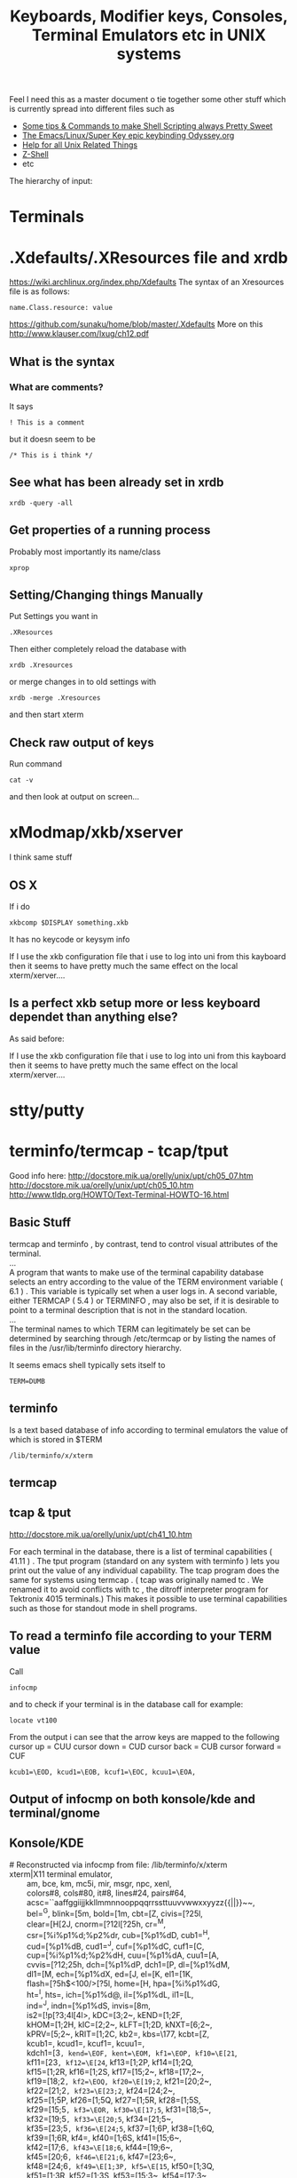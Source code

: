 #+TITLE: Keyboards, Modifier keys, Consoles, Terminal Emulators etc in UNIX systems

Feel I need this as a master document o tie together some other stuff which is currently spread into different files such as
 - [[file:Shell%20Scripting%20Magic.org][Some tips & Commands to make Shell Scripting always Pretty Sweet]]
 - [[file:my%20emacs%20and%20keybinding%20dilemma.org][The Emacs/Linux/Super Key epic keybinding Odyssey.org]]
 - [[file:Unix%20Systems%20Help.org][Help for all Unix Related Things]]
 - [[file:Z-Shell.org][Z-Shell]]
 - etc

The hierarchy of input:
* Terminals
* .Xdefaults/.XResources file and xrdb
https://wiki.archlinux.org/index.php/Xdefaults
The syntax of an Xresources file is as follows:
: name.Class.resource: value
https://github.com/sunaku/home/blob/master/.Xdefaults
More on this
http://www.klauser.com/lxug/ch12.pdf

** What is the syntax
*** What are comments?
It says 
: ! This is a comment
but it doesn seem to be
: /* This is i think */
** See what has been already set in xrdb
: xrdb -query -all
** Get properties of a running process
Probably most importantly its name/class
: xprop
** Setting/Changing things Manually
Put Settings you want in
: .XResources
Then either completely reload the database with
: xrdb .Xresources
or merge changes in to old settings with
: xrdb -merge .Xresources
and then start xterm
** Check raw output of keys
Run command
: cat -v
and then look at output on screen...
* xModmap/xkb/xserver
I think same stuff
** OS X
If i do 
: xkbcomp $DISPLAY something.xkb
It has no keycode or keysym info

If I use the xkb configuration file that i use to log into uni from this kayboard then it seems to have pretty much the same effect on the local xterm/xerver....

** Is a perfect xkb setup more or less keyboard dependet than anything else?
As said before:

If I use the xkb configuration file that i use to log into uni from this kayboard then it seems to have pretty much the same effect on the local xterm/xerver....
* stty/putty
* terminfo/termcap - tcap/tput
Good info here:
http://docstore.mik.ua/orelly/unix/upt/ch05_07.htm
http://docstore.mik.ua/orelly/unix/upt/ch05_10.htm
http://www.tldp.org/HOWTO/Text-Terminal-HOWTO-16.html
** Basic Stuff
#+BEGIN_VERSE
termcap and terminfo , by contrast, tend to control visual attributes of the terminal.
...
A program that wants to make use of the terminal capability database selects an entry according to the value of the TERM environment variable ( 6.1 ) . This variable is typically set when a user logs in. A second variable, either TERMCAP ( 5.4 ) or TERMINFO , may also be set, if it is desirable to point to a terminal description that is not in the standard location.
...
The terminal names to which TERM can legitimately be set can be determined by searching through /etc/termcap or by listing the names of files in the /usr/lib/terminfo directory hierarchy.
#+END_VERSE
It seems emacs shell typically sets itself to 
: TERM=DUMB
** terminfo
Is a text based database of info according to terminal emulators the value of which is stored in $TERM
: /lib/terminfo/x/xterm
** termcap
** tcap & tput
http://docstore.mik.ua/orelly/unix/upt/ch41_10.htm
#+BEGIN_VERSE
For each terminal in the database, there is a list of terminal capabilities ( 41.11 ) . The tput program (standard on any system with terminfo ) lets you print out the value of any individual capability. The tcap program does the same for systems using termcap . ( tcap was originally named tc . We renamed it to avoid conflicts with tc , the ditroff interpreter program for Tektronix 4015 terminals.) This makes it possible to use terminal capabilities such as those for standout mode in shell programs.
#+END_VERSE
** To read a terminfo file according to your TERM value
Call
: infocmp
and to check if your terminal is in the database call for example:
: locate vt100

From the output i can see that the arrow keys are mapped to the following
cursor up = CUU
cursor down = CUD
cursor back = CUB
cursor forward = CUF
: kcub1=\EOD, kcud1=\EOB, kcuf1=\EOC, kcuu1=\EOA,

** Output of infocmp on both konsole/kde and terminal/gnome
** Konsole/KDE
#+BEGIN_VERSE
#       Reconstructed via infocmp from file: /lib/terminfo/x/xterm
xterm|X11 terminal emulator,
        am, bce, km, mc5i, mir, msgr, npc, xenl,
        colors#8, cols#80, it#8, lines#24, pairs#64,
        acsc=``aaffggiijjkkllmmnnooppqqrrssttuuvvwwxxyyzz{{||}}~~,
        bel=^G, blink=\E[5m, bold=\E[1m, cbt=\E[Z, civis=\E[?25l,
        clear=\E[H\E[2J, cnorm=\E[?12l\E[?25h, cr=^M,
        csr=\E[%i%p1%d;%p2%dr, cub=\E[%p1%dD, cub1=^H,
        cud=\E[%p1%dB, cud1=^J, cuf=\E[%p1%dC, cuf1=\E[C,
        cup=\E[%i%p1%d;%p2%dH, cuu=\E[%p1%dA, cuu1=\E[A,
        cvvis=\E[?12;25h, dch=\E[%p1%dP, dch1=\E[P, dl=\E[%p1%dM,
        dl1=\E[M, ech=\E[%p1%dX, ed=\E[J, el=\E[K, el1=\E[1K,
        flash=\E[?5h$<100/>\E[?5l, home=\E[H, hpa=\E[%i%p1%dG,
        ht=^I, hts=\EH, ich=\E[%p1%d@, il=\E[%p1%dL, il1=\E[L,
        ind=^J, indn=\E[%p1%dS, invis=\E[8m,
        is2=\E[!p\E[?3;4l\E[4l\E>, kDC=\E[3;2~, kEND=\E[1;2F,
        kHOM=\E[1;2H, kIC=\E[2;2~, kLFT=\E[1;2D, kNXT=\E[6;2~,
        kPRV=\E[5;2~, kRIT=\E[1;2C, kb2=\EOE, kbs=\177, kcbt=\E[Z,
        kcub1=\EOD, kcud1=\EOB, kcuf1=\EOC, kcuu1=\EOA,
        kdch1=\E[3~, kend=\EOF, kent=\EOM, kf1=\EOP, kf10=\E[21~,
        kf11=\E[23~, kf12=\E[24~, kf13=\E[1;2P, kf14=\E[1;2Q,
        kf15=\E[1;2R, kf16=\E[1;2S, kf17=\E[15;2~, kf18=\E[17;2~,
        kf19=\E[18;2~, kf2=\EOQ, kf20=\E[19;2~, kf21=\E[20;2~,
        kf22=\E[21;2~, kf23=\E[23;2~, kf24=\E[24;2~,
        kf25=\E[1;5P, kf26=\E[1;5Q, kf27=\E[1;5R, kf28=\E[1;5S,
        kf29=\E[15;5~, kf3=\EOR, kf30=\E[17;5~, kf31=\E[18;5~,
        kf32=\E[19;5~, kf33=\E[20;5~, kf34=\E[21;5~,
        kf35=\E[23;5~, kf36=\E[24;5~, kf37=\E[1;6P, kf38=\E[1;6Q,
        kf39=\E[1;6R, kf4=\EOS, kf40=\E[1;6S, kf41=\E[15;6~,
        kf42=\E[17;6~, kf43=\E[18;6~, kf44=\E[19;6~,
        kf45=\E[20;6~, kf46=\E[21;6~, kf47=\E[23;6~,
        kf48=\E[24;6~, kf49=\E[1;3P, kf5=\E[15~, kf50=\E[1;3Q,
        kf51=\E[1;3R, kf52=\E[1;3S, kf53=\E[15;3~, kf54=\E[17;3~,
        kf55=\E[18;3~, kf56=\E[19;3~, kf57=\E[20;3~,
        kf58=\E[21;3~, kf59=\E[23;3~, kf6=\E[17~, kf60=\E[24;3~,
        kf61=\E[1;4P, kf62=\E[1;4Q, kf63=\E[1;4R, kf7=\E[18~,
        kf8=\E[19~, kf9=\E[20~, khome=\EOH, kich1=\E[2~,
        kind=\E[1;2B, kmous=\E[M, knp=\E[6~, kpp=\E[5~,
        kri=\E[1;2A, mc0=\E[i, mc4=\E[4i, mc5=\E[5i, meml=\El,
        memu=\Em, op=\E[39;49m, rc=\E8, rev=\E[7m, ri=\EM,
        rin=\E[%p1%dT, rmacs=\E(B, rmam=\E[?7l, rmcup=\E[?1049l,
        rmir=\E[4l, rmkx=\E[?1l\E>, rmso=\E[27m, rmul=\E[24m,
        rs1=\Ec, rs2=\E[!p\E[?3;4l\E[4l\E>, sc=\E7,
        setab=\E[4%p1%dm, setaf=\E[3%p1%dm,
        setb=\E[4%?%p1%{1}%=%t4%e%p1%{3}%=%t6%e%p1%{4}%=%t1%e%p1%{6}%=%t3%e%p1%d%;m,
        setf=\E[3%?%p1%{1}%=%t4%e%p1%{3}%=%t6%e%p1%{4}%=%t1%e%p1%{6}%=%t3%e%p1%d%;m,
        sgr=%?%p9%t\E(0%e\E(B%;\E[0%?%p6%t;1%;%?%p2%t;4%;%?%p1%p3%|%t;7%;%?%p4%t;5%;%?%p7%t;8%;m,
        sgr0=\E(B\E[m, smacs=\E(0, smam=\E[?7h, smcup=\E[?1049h,
        smir=\E[4h, smkx=\E[?1h\E=, smso=\E[7m, smul=\E[4m,
        tbc=\E[3g, u6=\E[%i%d;%dR, u7=\E[6n, u8=\E[?1;2c, u9=\E[c,
        vpa=\E[%i%p1%dd,z
#+END_VERSE
** Gnome/Terminal
#+BEGIN_VERSE
#	Reconstructed via infocmp from file: /lib/terminfo/x/xterm
xterm|X11 terminal emulator,
	am, bce, km, mc5i, mir, msgr, npc, xenl,
	colors#8, cols#80, it#8, lines#24, pairs#64,
	acsc=``aaffggiijjkkllmmnnooppqqrrssttuuvvwwxxyyzz{{||}}~~,
	bel=^G, blink=\E[5m, bold=\E[1m, cbt=\E[Z, civis=\E[?25l,
	clear=\E[H\E[2J, cnorm=\E[?12l\E[?25h, cr=^M,
	csr=\E[%i%p1%d;%p2%dr, cub=\E[%p1%dD, cub1=^H,
	cud=\E[%p1%dB, cud1=^J, cuf=\E[%p1%dC, cuf1=\E[C,
	cup=\E[%i%p1%d;%p2%dH, cuu=\E[%p1%dA, cuu1=\E[A,
	cvvis=\E[?12;25h, dch=\E[%p1%dP, dch1=\E[P, dl=\E[%p1%dM,
	dl1=\E[M, ech=\E[%p1%dX, ed=\E[J, el=\E[K, el1=\E[1K,
	flash=\E[?5h$<100/>\E[?5l, home=\E[H, hpa=\E[%i%p1%dG,
	ht=^I, hts=\EH, ich=\E[%p1%d@, il=\E[%p1%dL, il1=\E[L,
	ind=^J, indn=\E[%p1%dS, invis=\E[8m,
	is2=\E[!p\E[?3;4l\E[4l\E>, kDC=\E[3;2~, kEND=\E[1;2F,
	kHOM=\E[1;2H, kIC=\E[2;2~, kLFT=\E[1;2D, kNXT=\E[6;2~,
	kPRV=\E[5;2~, kRIT=\E[1;2C, kb2=\EOE, kbs=\177, kcbt=\E[Z,
	kcub1=\EOD, kcud1=\EOB, kcuf1=\EOC, kcuu1=\EOA,
	kdch1=\E[3~, kend=\EOF, kent=\EOM, kf1=\EOP, kf10=\E[21~,
	kf11=\E[23~, kf12=\E[24~, kf13=\EO2P, kf14=\EO2Q,
	kf15=\EO2R, kf16=\EO2S, kf17=\E[15;2~, kf18=\E[17;2~,
	kf19=\E[18;2~, kf2=\EOQ, kf20=\E[19;2~, kf21=\E[20;2~,
	kf22=\E[21;2~, kf23=\E[23;2~, kf24=\E[24;2~, kf25=\EO5P,
	kf26=\EO5Q, kf27=\EO5R, kf28=\EO5S, kf29=\E[15;5~,
	kf3=\EOR, kf30=\E[17;5~, kf31=\E[18;5~, kf32=\E[19;5~,
	kf33=\E[20;5~, kf34=\E[21;5~, kf35=\E[23;5~,
	kf36=\E[24;5~, kf37=\EO6P, kf38=\EO6Q, kf39=\EO6R,
	kf4=\EOS, kf40=\EO6S, kf41=\E[15;6~, kf42=\E[17;6~,
	kf43=\E[18;6~, kf44=\E[19;6~, kf45=\E[20;6~,
	kf46=\E[21;6~, kf47=\E[23;6~, kf48=\E[24;6~, kf49=\EO3P,
	kf5=\E[15~, kf50=\EO3Q, kf51=\EO3R, kf52=\EO3S,
	kf53=\E[15;3~, kf54=\E[17;3~, kf55=\E[18;3~,
	kf56=\E[19;3~, kf57=\E[20;3~, kf58=\E[21;3~,
	kf59=\E[23;3~, kf6=\E[17~, kf60=\E[24;3~, kf61=\EO4P,
	kf62=\EO4Q, kf63=\EO4R, kf7=\E[18~, kf8=\E[19~, kf9=\E[20~,
	khome=\EOH, kich1=\E[2~, kmous=\E[M, knp=\E[6~, kpp=\E[5~,
	mc0=\E[i, mc4=\E[4i, mc5=\E[5i, meml=\El, memu=\Em,
	op=\E[39;49m, rc=\E8, rev=\E[7m, ri=\EM, rin=\E[%p1%dT,
	rmacs=\E(B, rmam=\E[?7l, rmcup=\E[?1049l, rmir=\E[4l,
	rmkx=\E[?1l\E>, rmso=\E[27m, rmul=\E[24m, rs1=\Ec,
	rs2=\E[!p\E[?3;4l\E[4l\E>, sc=\E7, setab=\E[4%p1%dm,
	setaf=\E[3%p1%dm,
	setb=\E[4%?%p1%{1}%=%t4%e%p1%{3}%=%t6%e%p1%{4}%=%t1%e%p1%{6}%=%t3%e%p1%d%;m,
	setf=\E[3%?%p1%{1}%=%t4%e%p1%{3}%=%t6%e%p1%{4}%=%t1%e%p1%{6}%=%t3%e%p1%d%;m,
	sgr=\E[0%?%p6%t;1%;%?%p2%t;4%;%?%p1%p3%|%t;7%;%?%p4%t;5%;%?%p7%t;8%;m%?%p9%t\E(0%e\E(B%;,
	sgr0=\E[m\E(B, smacs=\E(0, smam=\E[?7h, smcup=\E[?1049h,
	smir=\E[4h, smkx=\E[?1h\E=, smso=\E[7m, smul=\E[4m,
	tbc=\E[3g, u6=\E[%i%d;%dR, u7=\E[6n, u8=\E[?1;2c, u9=\E[c,
	vpa=\E[%i%p1%dd,
#+END_VERSE
** Differences between kde and gnome
*** kde
: kf13=\E[1;2P, kf14=\E[1;2Q, kf15=\E[1;2R, kf16=\E[1;2S,
: kf25=\E[1;5P, kf26=\E[1;5Q, kf27=\E[1;5R, kf28=\E[1;5S, 
: kf37=\E[1;6P, kf38=\E[1;6Q, kf39=\E[1;6R, kf4=\EOS, kf40=\E[1;6S,
: kf49=\E[1;3P,
: kf50=\E[1;3Q, kf51=\E[1;3R, kf52=\E[1;3S,
: kf61=\E[1;4P, kf62=\E[1;4Q, kf63=\E[1;4R, 
: kind=\E[1;2B, kri=\E[1;2A, 
: sgr=%?%p9%t\E(0%e\E(B%;\E[0%?%p6%t;1%;%?%p2%t;4%;%?%p1%p3%|%t;7%;%?%p4%t;5%;%?%p7%t;8%;m,
: sgr0=\E(B\E[m,
*** gnome
: kf13=\EO2P, kf14=\EO2Q, kf15=\EO2R, kf16=\EO2S, 
: kf25=\EO5P, kf26=\EO5Q, kf27=\EO5R, kf28=\EO5S,
: kf37=\EO6P, kf38=\EO6Q, kf39=\EO6R, kf4=\EOS, kf40=\EO6S,
: kf49=\EO3P,
: kf50=\EO3Q, kf51=\EO3R, kf52=\EO3S,
: kf61=\EO4P, kf62=\EO4Q, kf63=\EO4R, 
: sgr=\E[0%?%p6%t;1%;%?%p2%t;4%;%?%p1%p3%|%t;7%;%?%p4%t;5%;%?%p7%t;8%;m%?%p9%t\E(0%e\E(B%;,
: sgr0=\E[m\E(B,
* Escape Sequences and Modifier Keys
This is source code from TMux
#+BEGIN_SRC C
	{ KEYC_RIGHT,	"\033[1;_C" },
	{ KEYC_LEFT,	"\033[1;_D" },
#+END_SRC
Now if the right key was pressed with Modifier 1 then the keycode would be
: \033[1;1C
and if pressed with Modifier 3 it would be
: \033[1;3C
if pressed with nothing it gives
: \033[C
* showkeys/dumpkeys/loadkeys
https://wiki.archlinux.org/index.php/Extra_Keyboard_Keys_in_Console
https://lists.gnu.org/archive/html/screen-users/2009-12/msg00144.html
* Readline - Bash and Z-Shell
* Screen/TMux
** And Bindings
You cant bind to arbitrary strings or escape sequences - only certain keys....
http://unix.stackexchange.com/questions/1636/how-do-i-bind-the-tmux-prefix-to-a-super
https://plus.google.com/110389149377588379226/posts/Nrtw5HFV1ov
** Looking for key bindings in the source file
: "/Users/Hal/code/tmux/trunk/xterm-keys.c"
* If your terminal starts printing gibberish 
...prob because you read a non-ascii file and an escape sequence reset something then you should be able to reset things with
: tput init

* Overriding the escape key sequence generated by a particular key for a particular TERM type
Not sure where this goes....
If TERM=xterm-color and key is Home
: set-option -g terminal-overrides "xterm-color:khome=\033[1~"

* Sources of info

** General Overview
http://vigna.dsi.unimi.it/bsdel/bsdel/x58.html
https://wiki.archlinux.org/index.php/Extra_Keyboard_Keys
** xterm and escape sequences
http://invisible-island.net/xterm/ctlseqs/ctlseqs.html
** infocmp and tic to redefine key sequences
http://stackoverflow.com/a/7975835/935470

* A good portable, consistent setup
One that has
 - Emacs
 - Mac Style bindings and use of command/super and Alt keys
 - A console with similar bindings

** xkb to bind keys to keysms and thus to bind to
: AltL/AltR & SuperL/SuperR
** Xresources to remap those keys to particular escape sequences in
:  xterm*VT100.translations:	#override \n\
** Z-Shell to bind these escape sequences to commands
Possibly using some xterm builtin features also...
** Tmux or Screen to give back the tab/split screen style features of a modern terminal
